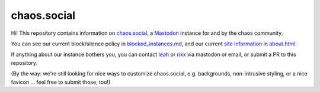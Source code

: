 chaos.social
------------

Hi! This repository contains information on chaos.social_, a Mastodon_ instance for
and by the chaos community.

You can see our current block/silence policy in blocked_instances.md_, and our current
`site information`_ in about.html_.

If anything about our instance bothers you, you can contact leah_ or rixx_ via mastodon
or email, or submit a PR to this repository.

(By the way: we're still looking for nice ways to customize chaos.social, e.g. backgrounds,
non-intrusive styling, or a nice favicon … feel free to submit those, too!)


.. _about.html: https://github.com/chaossocial/about/blob/master/about.html
.. _blocked_instances.md: https://github.com/chaossocial/about/blob/master/blocked_instances.md
.. _chaos.social: https://chaos.social/
.. _leah: https://chaos.social/@leah
.. _Mastodon: https://github.com/tootsuite/mastodon
.. _rixx: https://chaos.social/@rixx
.. _site information: https://chaos.social/about/more
